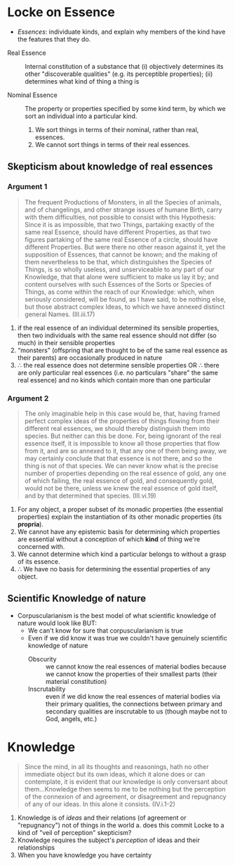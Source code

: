 * Quiz                                                             :noexport:
1. Locke defines a 'quality' as what?
2. Name one primary quality 
3. Name one secondary quality (label them as such)
4. What is a 'corpuscle'?
5. True or false: Mechanism is a metaphysical claim about what kinds of thing
   there are

* Locke on Essence

  - /Essences/: individuate kinds, and explain why members of the kind
    have the features that they do.
    
- Real Essence :: Internal constitution of a substance that (i) objectively
                  determines its other "discoverable qualities" (e.g. its
                  perceptible properties); (ii) determines what kind of
                  thing a thing is
                  
- Nominal Essence :: The property or properties specified by some kind term,
     by which we sort an individual into a particular kind.

     

  1. We sort things in terms of their nominal, rather than real,
     essences.
  2. We cannot sort things in terms of their real essences.
     
** Skepticism about knowledge of real essences
*** Argument 1
#+BEGIN_QUOTE
The frequent Productions of Monsters, in all the Species of animals, and of
changelings, and other strange issues of humane Birth, carry with them
difficulties, not possible to consist with this Hypothesis: Since it is as
impossible, that two Things, partaking exactly of the same real Essence,
should have different Properties, as that two figures partaking of the same
real Essence of a circle, should have different Properties. But were there no
other reason against it, yet the supposition of Essences, that cannot be
known; and the making of them nevertheless to be that, which distinguishes the
Species of Things, is so wholly useless, and unserviceable to any part of our
Knowledge, that that alone were sufficient to make us lay it by; and content
ourselves with such Essences of the Sorts or Species of Things, as come within
the reach of our Knowledge: which, when seriously considered, will be found,
as I have said, to be nothing else, but those abstract complex Ideas, to which
we have annexed distinct general Names. (III.iii.17)
#+END_QUOTE

1. if the real essence of an individual determined its sensible properties, then two individuals with the same real essence should not differ (so much) in their sensible properties
2. “monsters” (offspring that are thought to be of the same real essence as their parents) are occasionally produced in nature
3. $\therefore$ the real essence does not determine sensible properties OR $\therefore$ there
   are only particular real essences (i.e. no particulars "share" the
   same real essence) and no kinds which contain more than one particular
   

*** Argument 2
#+BEGIN_QUOTE
The only imaginable help in this case would be, that, having framed perfect
complex ideas of the properties of things flowing from their different real
essences, we should thereby distinguish them into species. But neither can
this be done. For, being ignorant of the real essence itself, it is impossible
to know all those properties that flow from it, and are so annexed to it, that
any one of them being away, we may certainly conclude that that essence is not
there, and so the thing is not of that species. We can never know what is the
precise number of properties depending on the real essence of gold, any one of
which failing, the real essence of gold, and consequently gold, would not be
there, unless we knew the real essence of gold itself, and by that determined
that species. (III.vi.19)
#+END_QUOTE

1. For any object, a proper subset of its monadic properties (the essential
   properties) explain the instantiation of its other monadic properties (its
   *propria*).
2. We cannot have any epistemic basis for determining which properties are
   essential without a conception of which *kind* of thing we're concerned with.
3. We cannot determine which kind a particular belongs to without a grasp of
   its essence.
4. $\therefore$ We have no basis for determining the essential properties of any object.

   
** Scientific Knowledge of nature
- Corpuscularianism is the best model of what scientific knowledge of
  nature would look like BUT:
  - We can't know for sure that corpuscularianism is true
  - Even if we did know it was true we couldn't have genuinely scientific
    knowledge of nature
    - Obscurity :: we cannot know the real essences of material bodies
                   because we cannot know the properties of their smallest
                   parts (their material constitution)
    - Inscrutability :: even if we did know the real essences of material
                        bodies via their primary qualities, the
                        connections between primary and secondary
                        qualities are inscrutable to us (though maybe not
                        to God, angels, etc.)
                        
* Knowledge
#+BEGIN_QUOTE
  Since the mind, in all its thoughts and reasonings, hath no other
  immediate object but its own ideas, which it alone does or can
  contemplate, it is evident that our knowledge is only conversant about
  them...Knowledge then seems to me to be nothing but the perception of
  the connexion of and agreement, or disagreement and repugnancy of any
  of our ideas. In this alone it consists. (IV.i.1-2)
#+END_QUOTE

1. Knowledge is of /ideas/ and their relations (of agreement or "repugnancy")
   not of things in the world
   a. does this commit Locke to a kind of "veil of perception" skepticism?
2. Knowledge requires the subject's /perception/ of ideas and their relationships
3. When you have knowledge you have certainty
